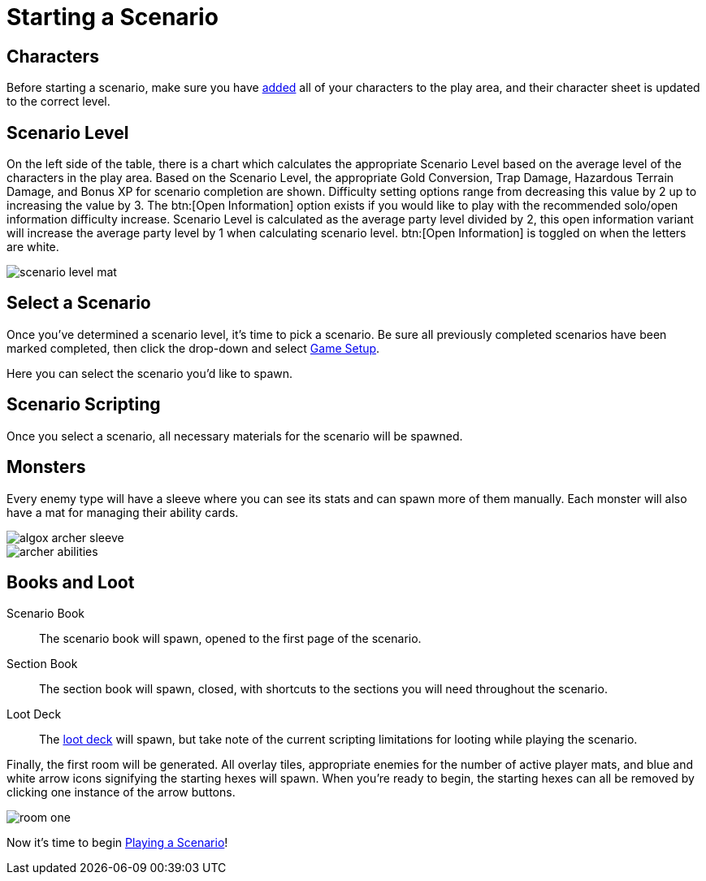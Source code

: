 = Starting a Scenario

== Characters
Before starting a scenario, make sure you have xref:campaign:begin.adoc#add_players[added] all of your characters to the play area, and their character sheet is updated to the correct level.

== Scenario Level
On the left side of the table, there is a chart which calculates the appropriate Scenario Level based on the average level of the characters in the play area.
Based on the Scenario Level, the appropriate Gold Conversion, Trap Damage, Hazardous Terrain Damage, and Bonus XP for scenario completion are shown.
Difficulty setting options range from decreasing this value by 2 up to increasing the value by 3. The btn:[Open Information] option exists if you would like to play with the recommended solo/open information difficulty increase.
Scenario Level is calculated as the average party level divided by 2, this open information variant will increase the average party level by 1 when calculating scenario level.
btn:[Open Information] is toggled on when the letters are white.

image::scenario-level-mat.png[]

[#select_scenario]
== Select a Scenario
Once you've determined a scenario level, it's time to pick a scenario.
Be sure all previously completed scenarios have been marked completed, then click the drop-down and select xref:engine:interface/scenarioSetup.adoc[Game Setup].

Here you can select the scenario you'd like to spawn.

== Scenario Scripting
Once you select a scenario, all necessary materials for the scenario will be spawned.

== Monsters
Every enemy type will have a sleeve where you can see its stats and can spawn more of them manually.
Each monster will also have a mat for managing their ability cards.

image::algox-archer-sleeve.png[]
image::archer-abilities.png[]

== Books and Loot
Scenario Book:: The scenario book will spawn, opened to the first page of the scenario. 
Section Book:: The section book will spawn, closed, with shortcuts to the sections you will need throughout the scenario.
Loot Deck:: The xref:scenario:looting.adoc[loot deck] will spawn, but take note of the current scripting limitations for looting while playing the scenario.

Finally, the first room will be generated. All overlay tiles, appropriate enemies for the number of active player mats, and blue and white arrow icons signifying the starting hexes will spawn.
When you're ready to begin, the starting hexes can all be removed by clicking one instance of the arrow buttons.

image::room-one.png[]

Now it's time to begin xref:scenario:basics.adoc[Playing a Scenario]!
